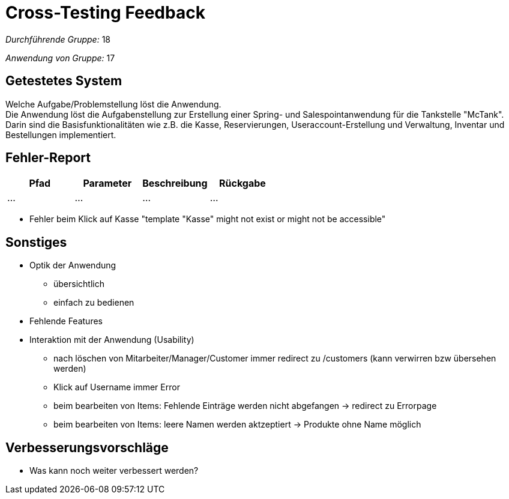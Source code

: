 = Cross-Testing Feedback

__Durchführende Gruppe:__  18 

__Anwendung von Gruppe:__  17

== Getestetes System
Welche Aufgabe/Problemstellung löst die Anwendung. +
Die Anwendung löst die Aufgabenstellung zur Erstellung einer Spring- und Salespointanwendung für die Tankstelle "McTank". Darin sind die Basisfunktionalitäten wie z.B. die Kasse, Reservierungen, Useraccount-Erstellung und Verwaltung, Inventar und Bestellungen implementiert.

== Fehler-Report
// See http://asciidoctor.org/docs/user-manual/#tables
[options="header"]
|===
|Pfad |Parameter |Beschreibung |Rückgabe
| … | … | … | … |
|===

- Fehler beim Klick auf Kasse "template "Kasse" might not exist or might not be accessible"

== Sonstiges
* Optik der Anwendung
- übersichtlich
- einfach zu bedienen
* Fehlende Features
* Interaktion mit der Anwendung (Usability)
- nach löschen von Mitarbeiter/Manager/Customer immer redirect zu /customers (kann verwirren bzw übersehen werden)
- Klick auf Username immer Error
- beim bearbeiten von Items: Fehlende Einträge werden nicht abgefangen -> redirect zu Errorpage
- beim bearbeiten von Items: leere Namen werden aktzeptiert -> Produkte ohne Name möglich

== Verbesserungsvorschläge
* Was kann noch weiter verbessert werden?
